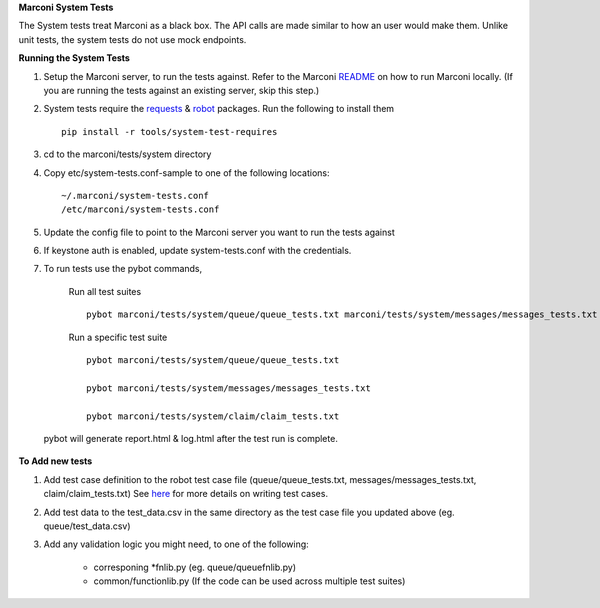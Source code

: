 **Marconi System Tests**

The System tests treat Marconi as a black box.
The API calls are made similar to how an user would make them.
Unlike unit tests, the system tests do not use mock endpoints.

**Running the System Tests**

1. Setup the Marconi server, to run the tests against.
   Refer to the Marconi `README`_ on how to run Marconi locally.
   (If you are running the tests against an existing server, skip this step.)

2. System tests require the `requests`_ & `robot`_ packages. Run the following to install them ::

     pip install -r tools/system-test-requires

3. cd to the marconi/tests/system directory

4. Copy etc/system-tests.conf-sample to one of the following locations::

     ~/.marconi/system-tests.conf
     /etc/marconi/system-tests.conf

5. Update the config file to point to the Marconi server you want to run the tests against

6. If keystone auth is enabled, update system-tests.conf with the credentials.

7. To run tests use the pybot commands,

    Run all test suites ::

      pybot marconi/tests/system/queue/queue_tests.txt marconi/tests/system/messages/messages_tests.txt marconi/tests/system/claim/claim_tests.txt

    Run a specific test suite ::

      pybot marconi/tests/system/queue/queue_tests.txt

      pybot marconi/tests/system/messages/messages_tests.txt

      pybot marconi/tests/system/claim/claim_tests.txt

  pybot will generate report.html & log.html after the test run is complete.


**To Add new tests**


1. Add test case definition to the robot test case file (queue/queue_tests.txt, messages/messages_tests.txt, claim/claim_tests.txt)
   See `here`_ for more details on writing test cases.

2. Add test data to the test_data.csv in the same directory as the test case file you updated above (eg. queue/test_data.csv)

3. Add any validation logic you might need, to one of the following:

      * corresponing \*fnlib.py (eg. queue/queuefnlib.py)
      * common/functionlib.py  (If the code can be used across multiple test suites)

.. _README : https://github.com/stackforge/marconi/blob/master/README.rst
.. _requests : https://pypi.python.org/pypi/requests
.. _robot : https://pypi.python.org/pypi/robotframework
.. _here : http://robotframework.googlecode.com/hg/doc/userguide/RobotFrameworkUserGuide.html?r=2.7.7#creating-test-cases


